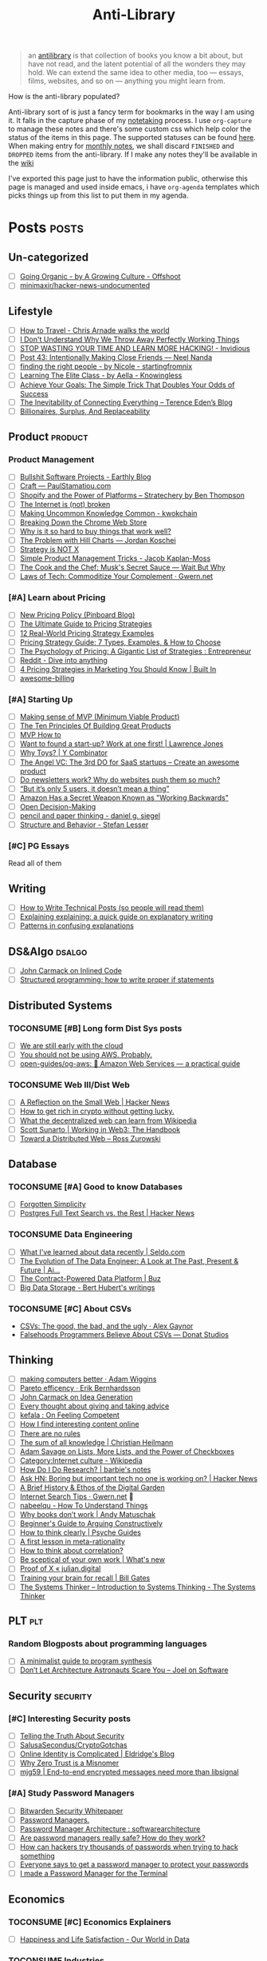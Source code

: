 #+HUGO_SECTION: docs/updates
#+TITLE: Anti-Library

#+attr_html: :class book-hint info
#+begin_quote
an [[https://www.antilibrari.es/][antilibrary]] is that collection of books you know a bit about, but have not read, and the latent potential of all the wonders they may hold. We can extend the same idea to other media, too — essays, films, websites, and so on — anything you might learn from.
#+end_quote

#+begin_details
#+begin_summary
How is the anti-library populated?
#+end_summary
Anti-library sort of is just a fancy term for bookmarks in the way I am using it. It falls in the capture phase of my [[file:o.org::*Notetaking][notetaking]] process. I use =org-capture= to manage these notes and there's some custom css which help color the status of the items in this page.
The supported statuses can be found [[https://github.com/geekodour/dottedflies/blob/566aa2a3524f5b705cc9ce9a0564fc64e759decd/.config/doom/org-mode-config.el#L127][here]]. When making entry for [[file:o.org::*Monthly notes][monthly notes]], we shall discard =FINISHED= and =DROPPED= items from the anti-library. If I make any notes they'll be available in the [[https://mogoz.geekodour.org][wiki]]

I've exported this page just to have the information public, otherwise this page is managed and used inside emacs, i have =org-agenda= templates which picks things up from this list to put them in my agenda.
#+end_details


* Posts :posts:
** Un-categorized
- [ ] [[https://agrowingculture.substack.com/p/going-organic?r=1ege7e&s=r][Going Organic - by A Growing Culture - Offshoot]]
- [ ] [[https://github.com/minimaxir/hacker-news-undocumented][minimaxir/hacker-news-undocumented]]
** Lifestyle
- [ ] [[https://walkingtheworld.substack.com/p/how-to-travel][How to Travel - Chris Arnade walks the world]]
- [ ] [[http://muezza.ca/thoughts/working_trash/][I Don't Understand Why We Throw Away Perfectly Working Things]]
- [ ] [[https://invidious.namazso.eu/watch?v=AMMOErxtahk][STOP WASTING YOUR TIME AND LEARN MORE HACKING! - Invidious]]
- [ ] [[https://www.neelnanda.io/blog/43-making-friends][Post 43: Intentionally Making Close Friends — Neel Nanda]]
- [ ] [[https://nicoles.substack.com/p/finding-the-right-people][finding the right people - by Nicole - startingfromnix]]
- [ ] [[https://aella.substack.com/p/learning-the-elite-class][Learning The Elite Class - by Aella - Knowingless]]
- [ ] [[https://jamesclear.com/implementation-intentions][Achieve Your Goals: The Simple Trick That Doubles Your Odds of Success]]
- [ ] [[https://shkspr.mobi/blog/2022/04/the-inevitability-of-connecting-everything/][The Inevitability of Connecting Everything – Terence Eden’s Blog]]
- [ ] [[https://astralcodexten.substack.com/p/billionaires-surplus-and-replaceability][Billionaires, Surplus, And Replaceability]]
** Product :product:
*** Product Management
- [ ] [[https://earthly.dev/blog/bullshit-software-projects/][Bullshit Software Projects - Earthly Blog]]
- [ ] [[https://paulstamatiou.com/craft/][Craft — PaulStamatiou.com]]
- [ ] [[https://stratechery.com/2019/shopify-and-the-power-of-platforms/][Shopify and the Power of Platforms – Stratechery by Ben Thompson]]
- [ ] [[https://archive.is/20210808154405/https://blog.webb.page/2021-01-15-the-internet-is-broken.txt][The Internet is (not) broken]]
- [ ] [[https://kwokchain.com/2019/04/09/making-uncommon-knowledge-common/][Making Uncommon Knowledge Common - kwokchain]]
- [ ] [[https://archive.is/20190803012809/https://extensionmonitor.com/blog/breaking-down-the-chrome-web-store-part-1][Breaking Down the Chrome Web Store]]
- [ ] [[https://danluu.com/nothing-works/][Why is it so hard to buy things that work well?]]
- [ ] [[https://jordankoschei.com/2019/02/12/the-problem-with-hill-charts/][The Problem with Hill Charts — Jordan Koschei]]
- [ ] [[https://www.umr.io/blog/strategy-is-not-x][Strategy is NOT X]]
- [ ] [[https://jacobian.org/2021/oct/20/simple-pm-tricks/][Simple Product Management Tricks - Jacob Kaplan-Moss]]
- [ ] [[https://waitbutwhy.com/2015/11/the-cook-and-the-chef-musks-secret-sauce.html][The Cook and the Chef: Musk's Secret Sauce — Wait But Why]]
- [ ] [[https://www.gwern.net/Complement][Laws of Tech: Commoditize Your Complement · Gwern.net]]
*** [#A] Learn about Pricing
- [ ] [[https://blog.pinboard.in/2014/12/new_pricing_policy/][New Pricing Policy (Pinboard Blog)]]
- [ ] [[https://blog.hubspot.com/sales/pricing-strategy][The Ultimate Guide to Pricing Strategies]]
- [ ] [[https://www.freshbooks.com/hub/leadership/12-real-world-pricing-strategy-examples][12 Real-World Pricing Strategy Examples]]
- [ ] [[https://www.profitwell.com/recur/all/pricing-strategy-guide/][Pricing Strategy Guide: 7 Types, Examples, & How to Choose]]
- [ ] [[https://www.reddit.com/r/Entrepreneur/comments/36yqio/the_psychology_of_pricing_a_gigantic_list_of/][The Psychology of Pricing: A Gigantic List of Strategies : Entrepreneur]]
- [ ] [[https://www.reddit.com/r/EtsySellers/comments/ln2j69/thoughts_on_pricing_strategy_from_a_finance_guy/][Reddit - Dive into anything]]
- [ ] [[https://builtin.com/marketing/price-marketing-strategy][4 Pricing Strategies in Marketing You Should Know | Built In]]
- [ ] [[https://github.com/kdeldycke/awesome-billing/blob/main/readme.md#pricing][awesome-billing]]
*** [#A] Starting Up
- [ ] [[https://blog.crisp.se/2016/01/25/henrikkniberg/making-sense-of-mvp][Making sense of MVP (Minimum Viable Product)]]
- [ ] [[https://www.forbes.com/sites/avidlarizadeh/2014/05/23/ten-principles-on-the-journey-to-building-great-products/?sh=67327d0b6aaa][The Ten Principles Of Building Great Products]]
- [ ] [[https://twitter.com/unamashana/status/1554774127419932672][MVP How to]]
- [ ] [[https://blog.lawrencejones.dev/learn-at-scale-up/][Want to found a start-up? Work at one first! | Lawrence Jones]]
- [ ] [[https://www.ycombinator.com/blog/why-toys/][Why Toys? | Y Combinator]]
- [ ] [[https://christophjanz.blogspot.com/2012/11/the-3rd-do-for-saas-startups-create.html][The Angel VC: The 3rd DO for SaaS startups – Create an awesome product]]
- [ ] [[https://news.ycombinator.com/item?id=32304011][Do newsletters work? Why do websites push them so much?]]
- [ ] [[https://medium.com/brainly-design/but-its-only-5-users-it-doesn-t-mean-a-thing-are-ab-tests-better-than-user-testing-c2ec1b16b3c7][“But it’s only 5 users, it doesn’t mean a thing”]]
- [ ] [[https://www.inc.com/justin-bariso/amazon-uses-a-secret-process-for-launching-new-ideas-and-it-can-transform-way-you-work.html][Amazon Has a Secret Weapon Known as "Working Backwards"]]
- [ ] [[https://web.stanford.edu/~ouster/cgi-bin/decisions.php][Open Decision-Making]]
- [ ] [[https://www.dgsiegel.net/articles/pencil-and-paper-thinking][pencil and paper thinking - daniel g. siegel]]
- [ ] [[https://stefan-lesser.com/2019/12/06/structure-and-behavior/][Structure and Behavior - Stefan Lesser]]
*** [#C] PG Essays
Read all of them
** Writing
- [ ] [[https://reasonablypolymorphic.com/blog/writing-technical-posts/index.html#][How to Write Technical Posts (so people will read them)]]
- [ ] [[https://lucasfcosta.com/2021/09/30/explaining-in-writing.html][Explaining explaining: a quick guide on explanatory writing]]
- [ ] [[https://jvns.ca/blog/confusing-explanations/][Patterns in confusing explanations]]
** DS&Algo :dsalgo:
- [ ] [[http://number-none.com/blow/blog/programming/2014/09/26/carmack-on-inlined-code.html][John Carmack on Inlined Code]]
- [ ] [[https://boris-marinov.github.io/if/][Structured programming: how to write proper if statements]]
** Distributed Systems
*** TOCONSUME [#B] Long form Dist Sys posts
- [ ] [[https://erikbern.com/2022/10/19/we-are-still-early-with-the-cloud.html][We are still early with the cloud]]
- [ ] [[https://www.karlsutt.com/articles/you-should-not-be-using-aws/][You should not be using AWS. Probably.]]
- [ ] [[https://github.com/open-guides/og-aws][open-guides/og-aws: 📙 Amazon Web Services — a practical guide]]
*** TOCONSUME Web III/Dist Web
- [ ] [[https://news.ycombinator.com/item?id=33019692][A Reflection on the Small Web | Hacker News]]
- [ ] [[https://twitter.com/DefiIgnas/status/1574675448054751233][How to get rich in crypto without getting lucky.]]
- [ ] [[https://eleftherios.io/what-the-decentralized-web-can-learn-from-wikipedia/][What the decentralized web can learn from Wikipedia]]
- [ ] [[https://www.smsunarto.com/web3][Scott Sunarto | Working in Web3: The Handbook]]
- [ ] [[https://rosszurowski.com/log/2017/toward-a-distributed-web][Toward a Distributed Web – Ross Zurowski]]
** Database
*** TOCONSUME [#A] Good to know Databases
- [ ] [[https://www.damirsystems.com/forgotten-simplicity/][Forgotten Simplicity]]
- [ ] [[https://news.ycombinator.com/item?id=33203370][Postgres Full Text Search vs. the Rest | Hacker News]]
*** TOCONSUME Data Engineering
- [ ] [[https://seldo.com/posts/what-i-ve-learned-about-data-recently][What I've learned about data recently | Seldo.com]]
- [ ] [[https://airbyte.com/blog/data-engineering-past-present-and-future][The Evolution of The Data Engineer: A Look at The Past, Present & Future | Ai...]]
- [ ] [[https://buz.dev/blog/the-contract-powered-data-platform][The Contract-Powered Data Platform | Buz]]
- [ ] [[https://berthub.eu/articles/posts/big-data-storage/][Big Data Storage - Bert Hubert's writings]]
*** TOCONSUME [#C] About CSVs
- [[https://alexgaynor.net/2020/sep/24/csv-good-bad-ugly/][CSVs: The good, the bad, and the ugly · Alex Gaynor]]
- [[https://donatstudios.com/Falsehoods-Programmers-Believe-About-CSVs][Falsehoods Programmers Believe About CSVs — Donat Studios]]
** Thinking
- [ ] [[https://adamwiggins.com/making-computers-better/][making computers better · Adam Wiggins]]
- [ ] [[https://erikbern.com/2016/10/25/pareto-efficiency.html][Pareto efficency · Erik Bernhardsson]]
- [ ] [[https://amasad.me/carmack][John Carmack on Idea Generation]]
- [ ] [[https://guzey.com/advice/][Every thought about giving and taking advice]]
- [ ] [[https://anja.kefala.info/on-feeling-competent.html][kefala : On Feeling Competent]]
- [ ] [[https://unoptimal.com/essays/find][How I find interesting content online]]
- [ ] [[https://unoptimal.com/essays/rules][There are no rules]]
- [ ] [[https://christianheilmann.com/2022/08/29/the-sum-of-all-knowledge/][The sum of all knowledge | Christian Heilmann]]
- [ ] [[https://www.wired.com/story/adam-savage-lists-more-lists-power-checkboxes/][Adam Savage on Lists, More Lists, and the Power of Checkboxes]]
- [ ] [[https://en.wikipedia.org/wiki/Category:Internet_culture][Category:Internet culture - Wikipedia]]
- [ ] [[https://www.barbieauglend.re/2020-06-19-how-to-research/][How Do I Do Research? | barbie's notes]]
- [ ] [[https://news.ycombinator.com/item?id=32611247][Ask HN: Boring but important tech no one is working on? | Hacker News]]
- [ ] [[https://maggieappleton.com/garden-history][A Brief History & Ethos of the Digital Garden]]
- [ ] [[https://www.gwern.net/Search][Internet Search Tips · Gwern.net]] 🌟
- [ ] [[https://nabeelqu.co/understanding][nabeelqu - How To Understand Things]]
- [ ] [[https://andymatuschak.org/books/][Why books donʼt work | Andy Matuschak]]
- [ ] [[https://liamrosen.com/arguments.html][Beginner's Guide to Arguing Constructively]]
- [ ] [[https://psyche.co/guides/how-to-think-clearly-to-improve-understanding-and-communication][How to think clearly | Psyche Guides]]
- [ ] [[https://metarationality.com/bongard-meta-rationality][A first lesson in meta-rationality]]
- [ ] [[https://statmodeling.stat.columbia.edu/2020/12/03/how-to-think-about-correlation-its-the-slope-of-the-regression-when-x-and-y-have-been-standardized/][How to think about correlation?]]
- [ ] [[https://terrytao.wordpress.com/career-advice/be-sceptical-of-your-own-work/][Be sceptical of your own work | What's new]]
- [ ] [[https://julian.digital/2020/08/06/proof-of-x/][Proof of X « julian.digital]]
- [ ] [[https://www.gatesnotes.com/books/moonwalking-with-einstein][Training your brain for recall | Bill Gates]]
- [ ] [[https://thesystemsthinker.com/introduction-to-systems-thinking/][The Systems Thinker – Introduction to Systems Thinking - The Systems Thinker]]
** PLT :plt:
*** Random Blogposts about programming languages
- [ ] [[https://evanthebouncy.github.io/program-synthesis-minimal/][A minimalist guide to program synthesis]]
- [ ] [[https://www.joelonsoftware.com/2001/04/21/dont-let-architecture-astronauts-scare-you/][Don’t Let Architecture Astronauts Scare You – Joel on Software]]
** Security :security:
*** [#C] Interesting Security posts
- [ ] [[https://www.craigstuntz.com/posts/2020-08-03-telling-the-truth-about-security.html][Telling the Truth About Security]]
- [ ] [[https://github.com/SalusaSecondus/CryptoGotchas/blob/master/index.md][SalusaSecondus/CryptoGotchas]]
- [ ] [[https://blog.eldrid.ge/2022/08/12/online-identity-is-complicated/][Online Identity is Complicated | Eldridge's Blog]]
- [ ] [[https://invisv.com/articles/zerotrust.html][Why Zero Trust is a Misnomer]]
- [ ] [[https://mjg59.dreamwidth.org/62598.html][mjg59 | End-to-end encrypted messages need more than libsignal]]
*** [#A] Study Password Managers
- [ ] [[https://bitwarden.com/help/bitwarden-security-white-paper/#overview-of-bitwarden-security-and-compliance-program][Bitwarden Security Whitepaper]]
- [ ] [[https://lock.cmpxchg8b.com/passmgrs.html#conclusion][Password Managers.]]
- [ ] [[https://www.reddit.com/r/softwarearchitecture/comments/qj8eyn/password_manager_architecture/][Password Manager Architecture : softwarearchitecture]]
- [ ] [[https://www.reddit.com/r/AskNetsec/comments/75cuwl/are_password_managers_really_safe_how_do_they_work/][Are password managers really safe? How do they work?]]
- [ ] [[https://www.reddit.com/r/NoStupidQuestions/comments/lgrwfq/how_can_hackers_try_thousands_of_passwords_when/][How can hackers try thousands of passwords when trying to hack something]]
- [ ] [[https://www.reddit.com/r/cybersecurity/comments/q5kpus/everyone_says_to_get_a_password_manager_to/][Everyone says to get a password manager to protect your passwords]]
- [ ] [[https://www.reddit.com/r/Python/comments/p22p35/i_made_a_password_manager_for_the_terminal_let_me/][I made a Password Manager for the Terminal]]
** Economics
*** TOCONSUME [#C] Economics Explainers
- [ ] [[https://ourworldindata.org/happiness-and-life-satisfaction?s=35#][Happiness and Life Satisfaction - Our World in Data]]
*** TOCONSUME Industries
- [ ] [[https://www.robinrendle.com/notes/the-other-internet/][The Other Internet]]
** Tech know how
- [[https://typefully.com/DanHollick/qr-codes-T7tLlNi][QR codes]]
- [[https://research.swtch.com/qart][research!rsc: QArt Codes]]
* Movies :movies:
** Un-categorized
*** TOCONSUME Into the Wild
*** TOCONSUME Frances Ha
*** TOCONSUME Sound of Metal
* Videos :videos:
** Un-categorized
- [[https://www.ted.com/talks/dan_pallotta_the_way_we_think_about_charity_is_dead_wrong][Dan Pallotta: The way we think about charity is dead wrong | TED Talk]]
- [[https://simonwillison.net/2022/Nov/26/productivity/][Massively increase your productivity on personal projects with comprehensive]]
** Writing
*** TOCONSUME [#C] Short videos about writing
- [ ] [[https://www.youtube.com/watch?v=AH-trzSsfzk&list=WL&index=175][How To Capture Your Life In Writing]]
- [ ] [[https://www.youtube.com/watch?v=vyVpRiqOvt4&list=WL&index=127][How Writing Online Made me a Millionaire]]
** Security :security:
*** TOCONSUME Signal Talk
- [[https://media.ccc.de/v/mch2022-196-signal-you-were-the-chosen-one-][media.ccc.de - Signal: you were the chosen one!]]
** Product
*** TOCONSUME Interviews w ppl
- [ ] [[https://www.youtube.com/watch?v=fsvc13c6ioc&t=1s][Tips for content Creators with Pat Flynn | content marketing - YouTube]]
* Books :book:
** Research
*** CONSUMING [#A] Just Enough Research
*** CONSUMING [#A] Research Power Tools
[[https://nymity.ch/book/][Research Power Tools]]
*** TOCONSUME Other research links
- [[https://github.com/hashicorp/research-resources][GitHub - hashicorp/research-resources: A collection of sites]]
- [[https://archive.is/20190418013953/https://theartofresearch.org/a-history/][The Art of Research – A History by Vi Hart – The Art of Research]]
- [[https://www.connectedpapers.com/][Connected Papers | Find and explore academic papers]]
- [[https://www.cs.virginia.edu/~robins/YouAndYourResearch.html][You and Your Research]]
- [[https://www.theatlantic.com/science/archive/2018/04/the-scientific-paper-is-obsolete/556676/][The Scientific Paper Is Obsolete. Here&#x27;s What&#x27;s Next. - The Atlantic]]
- [[https://archive.is/95QNt][The Case for Underground Research - Faisal Nawab]]
*** Tools
- [[https://fermatslibrary.com/][Fermat's Library | Home]]
- [[https://github.com/ReScience/ReScience][GitHub - ReScience/ReScience: The ReScience journal. Reproducible Science is ...]]
- [[https://scite.ai/][scite: see how research has been cited]]
- [[https://www.scinapse.io/][Scinapse | Academic search engine for paper]]
- [[https://www.litmaps.com/][Litmaps]]
** Distributed Systems
*** Learn you some Erlang
** Information
*** TOCONSUME [#C] Foundations of Information
- [[https://faculty.washington.edu/ajko/books/foundations-of-information/#%2F=][Foundation of Information]]
*** TOCONSUME [#C] How to create an online course
- [[https://schoolmaker.com/course-creation-guide][How to create an online course - The insanely complete guide]]

* Lectures :lectures:
** Writing
*** TOCONSUME [#A] Short Lectures/Walkthroughs on Writing
- [[https://www.youtube.com/watch?v=vtIzMaLkCaM&list=WL&index=215][LEADERSHIP LAB: The Craft of Writing Effectively]]
- [[https://www.youtube.com/watch?v=VNh13i1bHe0][Bonus Episode: Live-writing an article - YouTube]]
** Thinking
- [[https://www.youtube.com/playlist?app=desktop&list=PLqeYp3nxIYpF7dW7qK8OvLsVomHrnYNjD][{Complete} Human Behavioral Biology - Sapolsky (Stanford) - YouTube]]
